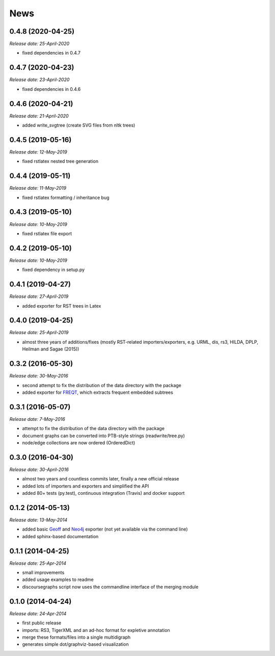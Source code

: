 .. This is your project NEWS file which will contain the release notes.
.. Example: http://www.python.org/download/releases/2.6/NEWS.txt
.. The content of this file, along with README.rst, will appear in your
.. project's PyPI page.

News
====


0.4.8 (2020-04-25)
------------------

*Release date: 25-April-2020*

* fixed dependencies in 0.4.7

0.4.7 (2020-04-23)
------------------

*Release date: 23-April-2020*

* fixed dependencies in 0.4.6

0.4.6 (2020-04-21)
------------------

*Release date: 21-April-2020*

* added write_svgtree (create SVG files from nltk trees)

0.4.5 (2019-05-16)
------------------

*Release date: 12-May-2019*

* fixed rstlatex nested tree generation

0.4.4 (2019-05-11)
------------------

*Release date: 11-May-2019*

* fixed rstlatex formatting / inheritance bug

0.4.3 (2019-05-10)
------------------

*Release date: 10-May-2019*

* fixed rstlatex file export

0.4.2 (2019-05-10)
------------------

*Release date: 10-May-2019*

* fixed dependency in setup.py

0.4.1 (2019-04-27)
------------------

*Release date: 27-April-2019*

* added exporter for RST trees in Latex

0.4.0 (2019-04-25)
------------------

*Release date: 25-April-2019*

* almost three years of additions/fixes (mostly RST-related importers/exporters,
  e.g. URML, dis, rs3, HILDA, DPLP, Heilman and Sagae (2015))


0.3.2 (2016-05-30)
------------------

*Release date: 30-May-2016*

* second attempt to fix the distribution of the data directory with the package
* added exporter for `FREQT`_, which extracts frequent embedded subtrees

.. _`FREQT`: http://chasen.org/~taku/software/freqt/

0.3.1 (2016-05-07)
------------------

*Release date: 7-May-2016*

* attempt to fix the distribution of the data directory with the package
* document graphs can be converted into PTB-style strings (readwrite/tree.py)
* node/edge collections are now ordered (OrderedDict)

0.3.0 (2016-04-30)
------------------

*Release date: 30-April-2016*

* almost two years and countless commits later, finally a new official release
* added lots of importers and exporters and simplified the API
* added 80+ tests (py.test), continuous integration (Travis) and docker support

0.1.2 (2014-05-13)
------------------

*Release date: 13-May-2014*

* added basic `Geoff`_ and `Neo4j`_ exporter (not yet available via the command
  line)
* added sphinx-based documentation

.. _`Geoff`: http://www.neo4j.org/develop/python/geoff
.. _`Neo4j`: http://www.neo4j.org/

0.1.1 (2014-04-25)
------------------

*Release date: 25-Apr-2014*

* small improvements
* added usage examples to readme
* discoursegraphs script now uses the commandline interface of the merging module

0.1.0 (2014-04-24)
------------------

*Release date: 24-Apr-2014*

* first public release
* imports: RS3, TigerXML and an ad-hoc format for expletive annotation
* merge these formats/files into a single multidigraph
* generates simple dot/graphviz-based visualization

